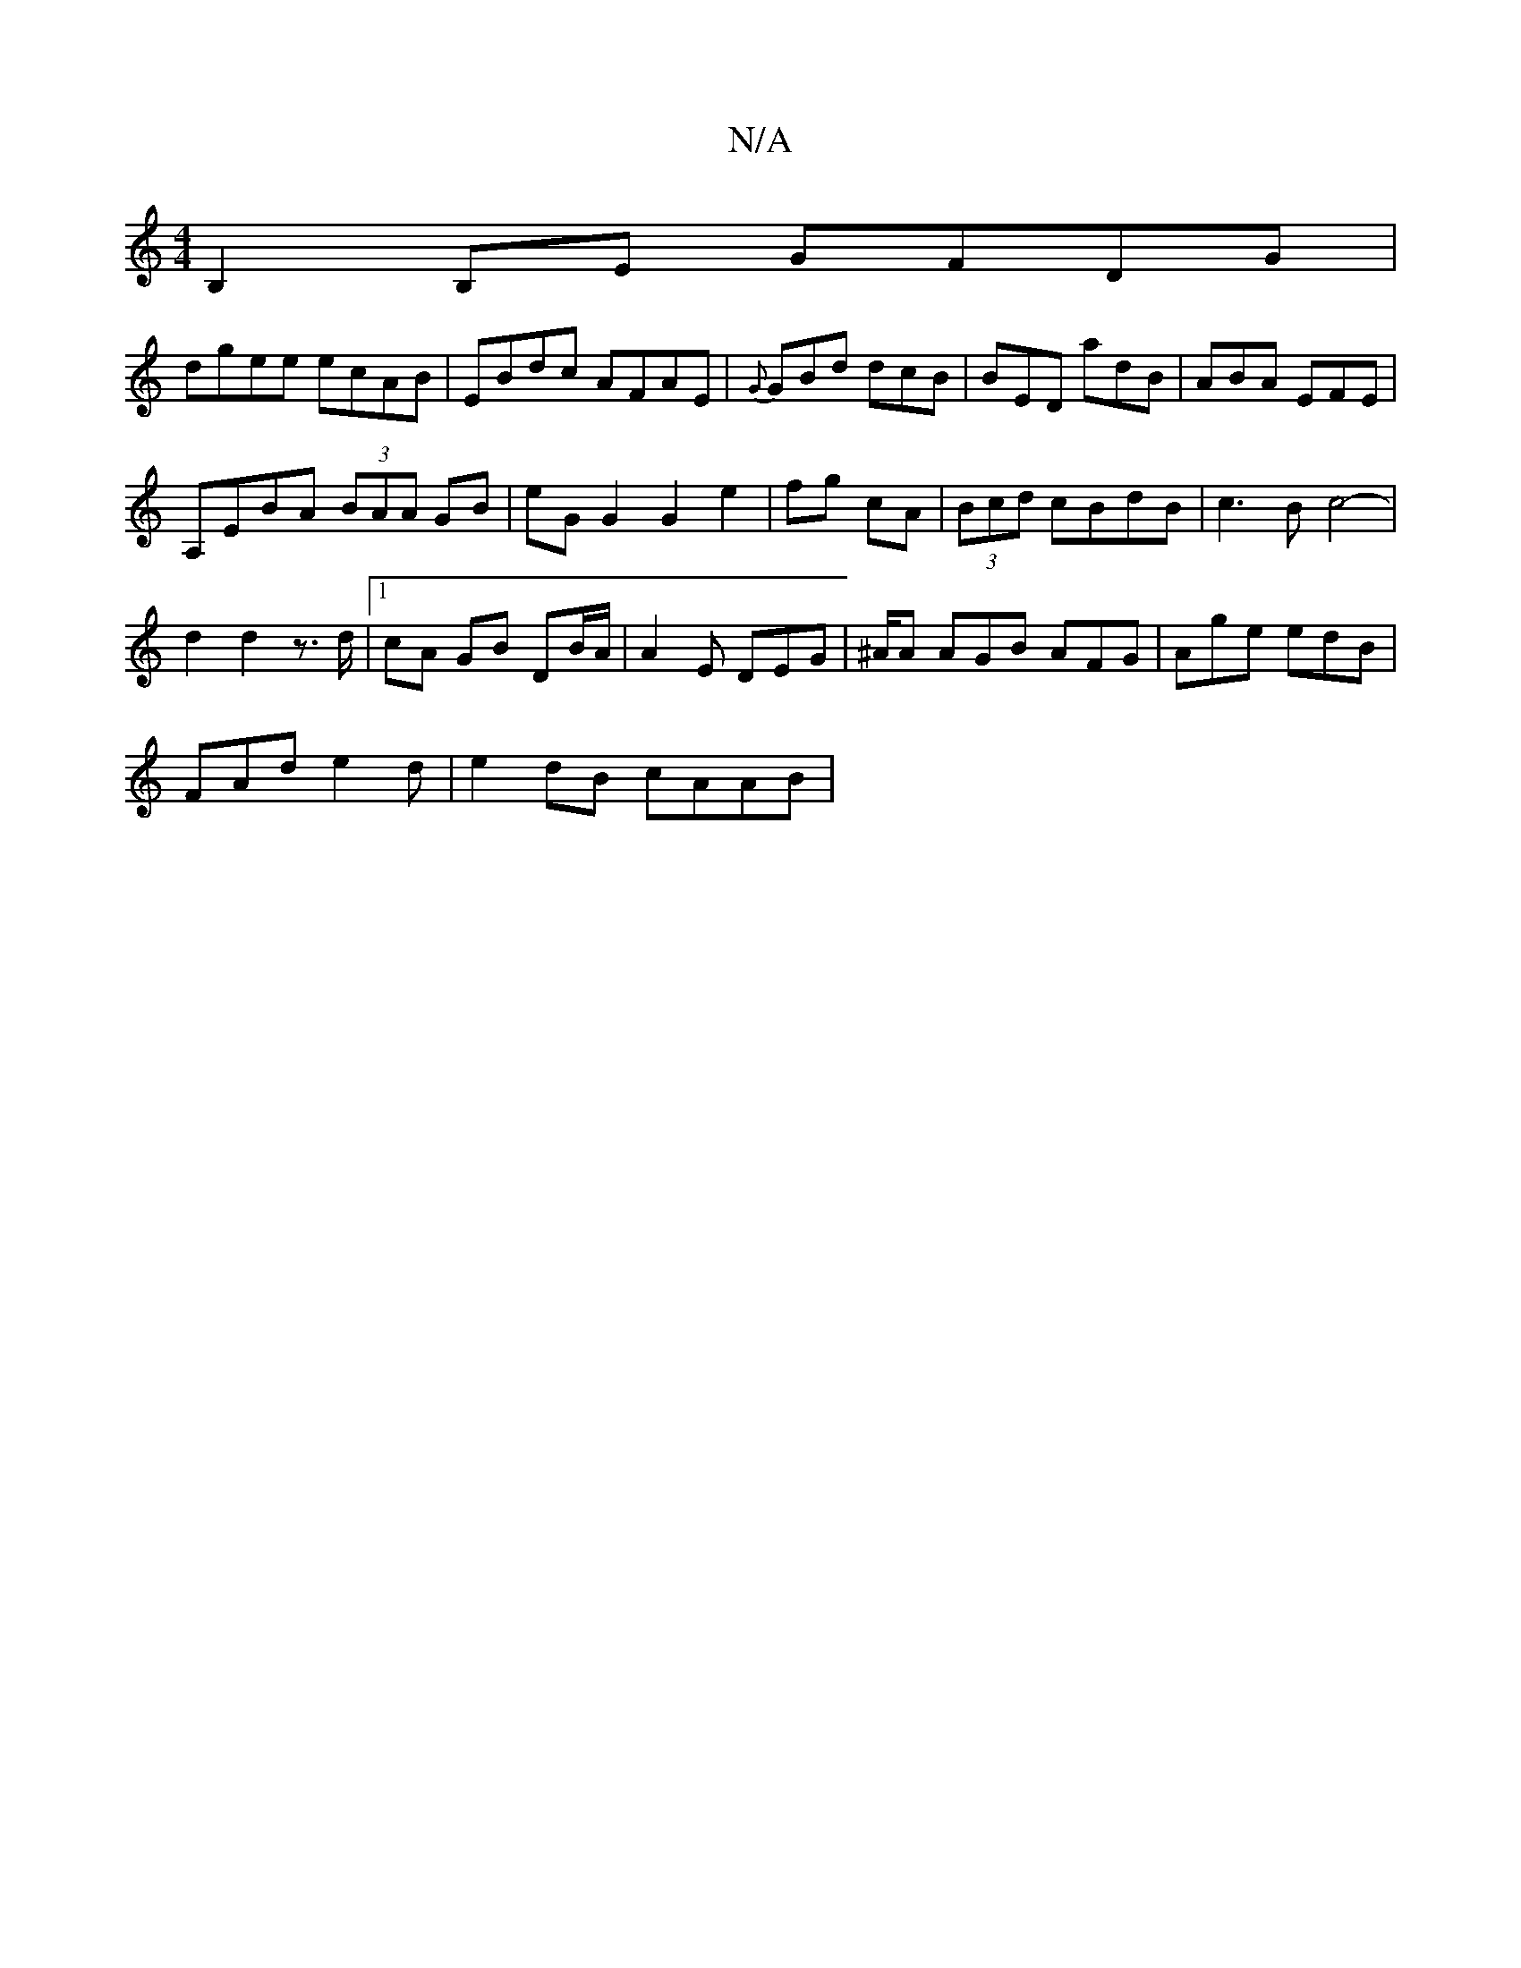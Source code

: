 X:1
T:N/A
M:4/4
R:N/A
K:Cmajor
B,2B,E GFDG|
dgee ecAB | EBdc AFAE |{G} GBd dcB|BED adB|ABA EFE|
A,EBA (3BAA GB|eG G2 G2 e2|fg cA|(3Bcd cBdB|c3B c4-|
d2 d2 z>d |1 cA GB DB/A/ | A2E DEG | ^A/A AGB AFG | Age edB |
FAd e2d | e2dB cAAB|